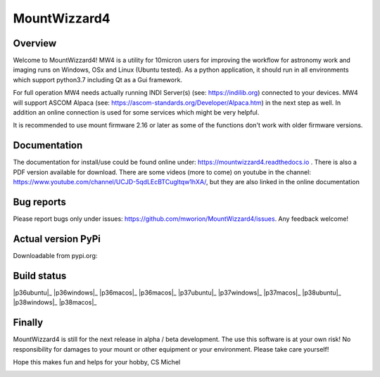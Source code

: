 MountWizzard4
=============

Overview
--------
Welcome to MountWizzard4! MW4 is a utility for 10micron users for improving the workflow for
astronomy work and imaging runs on Windows, OSx and Linux (Ubuntu tested). As a python
application, it should run in all environments which support python3.7 including
Qt as a Gui framework.

For full operation MW4 needs actually running INDI Server(s) (see: https://indilib.org)
connected to your devices. MW4 will support ASCOM Alpaca
(see: https://ascom-standards.org/Developer/Alpaca.htm) in the next step as well. In
addition an online connection is used for some services which might be very helpful.

It is recommended to use mount firmware 2.16 or later as some of the functions don't work
with older firmware versions.

Documentation
-------------
The documentation for install/use could be found online under:
https://mountwizzard4.readthedocs.io . There is also a PDF version available for download.
There are some videos (more to come) on youtube in the channel:
https://www.youtube.com/channel/UCJD-5qdLEcBTCugltqw1hXA/, but they are also linked in the
online documentation

Bug reports
-----------
Please report bugs only under issues: https://github.com/mworion/MountWizzard4/issues.
Any feedback welcome!

Actual version PyPi
-------------------
Downloadable from pypi.org:
    .. image:: https://img.shields.io/pypi/v/mountwizzard4.svg
        :target: https://pypi.python.org/pypi/mountwizzard4
        :alt: MountWizzard4's PyPI Status

Build status
------------
|p36ubuntu|_ |p36windows|_ |p36macos|_ |p36macos|_
|p37ubuntu|_ |p37windows|_ |p37macos|_
|p38ubuntu|_ |p38windows|_ |p38macos|_

Finally
-------
MountWizzard4 is still for the next release in alpha / beta development.
The use this software is at your own risk! No responsibility for damages to your mount or
other equipment or your environment. Please take care yourself!

Hope this makes fun and helps for your hobby, CS Michel

.. |p36ubuntu| image:: https://github.com/mworion/MountWizzard4/workflows/Python3.6%20Ubuntu/badge.svg
    :align: center
.. |p36windows| image:: https://github.com/mworion/MountWizzard4/workflows/Python3.6%20Windows/badge.svg
    :align: center
.. |p36macos| image:: https://github.com/mworion/MountWizzard4/workflows/Python3.6%20MacOS/badge.svg
    :align: center

.. |p37ubuntu| image:: https://github.com/mworion/MountWizzard4/workflows/Python3.7%20Ubuntu/badge.svg
    :align: center
.. |p37windows| image:: https://github.com/mworion/MountWizzard4/workflows/Python3.7%20Windows/badge.svg
    :align: center
.. |p37macos| image:: https://github.com/mworion/MountWizzard4/workflows/Python3.7%20MacOS/badge.svg
    :align: center

.. |p38ubuntu| image:: https://github.com/mworion/MountWizzard4/workflows/Python3.8%20Ubuntu/badge.svg
    :align: center
.. _|p38ubuntu|:

.. |p38windows| image:: https://github.com/mworion/MountWizzard4/workflows/Python3.8%20Windows/badge.svg
    :align: center
.. |p38macos| image:: https://github.com/mworion/MountWizzard4/workflows/Python3.8%20MacOS/badge.svg
    :align: center
